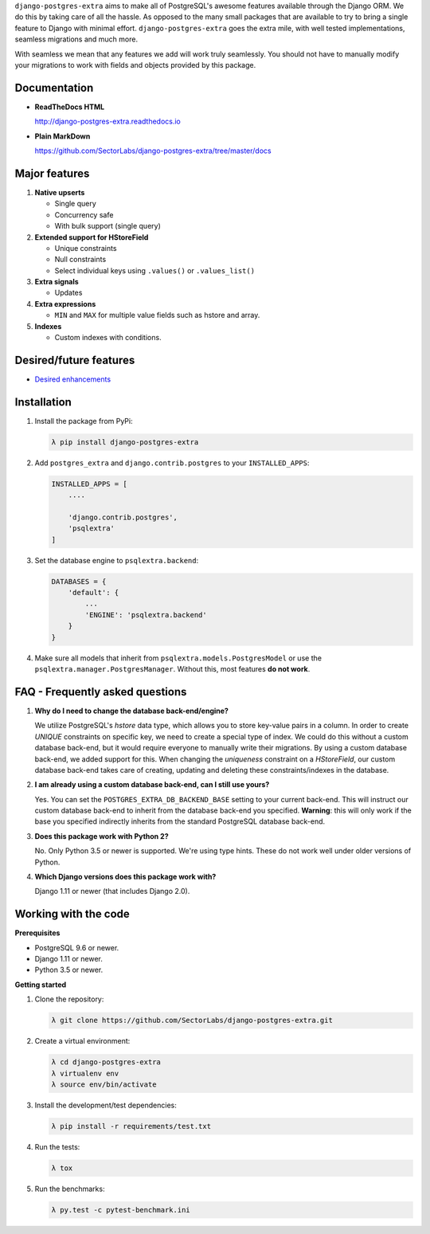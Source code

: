 
.. raw:: html

    <h1 align="center">
      <img width="400" src="https://i.imgur.com/79S6OVM.png" alt="django-postgres-extra">
      <br>
      <br>
   </h1>

===================  ===================
**Quality**           |QualityBadge|_
**Test coverage**     |CoverageBadge|_
**License**           |LicenseBadge|_
**PyPi**              |PyPiBadge|_
**Django versions**   >=1.11 (including 2.0)
**Python versions**   >3.5
====================  ===================

.. |QualityBadge| image:: https://scrutinizer-ci.com/g/SectorLabs/django-postgres-extra/badges/quality-score.png
.. _QualityBadge: https://scrutinizer-ci.com/g/SectorLabs/django-postgres-extra/


.. |CoverageBadge| image:: https://scrutinizer-ci.com/g/SectorLabs/django-postgres-extra/badges/coverage.png
.. _CoverageBadge: https://scrutinizer-ci.com/g/SectorLabs/django-postgres-extra/


.. |LicenseBadge| image:: https://img.shields.io/:license-mit-blue.svg
.. _LicenseBadge: http://doge.mit-license.org


.. |PyPiBadge| image:: https://badge.fury.io/py/django-postgres-extra.svg
.. _PyPiBadge:  https://pypi.python.org/pypi/django-postgres-extra

``django-postgres-extra`` aims to make all of PostgreSQL's awesome features available through the Django ORM. We do this by taking care of all the hassle. As opposed to the many small packages that are available to try to bring a single feature to Django with minimal effort. ``django-postgres-extra`` goes the extra mile, with well tested implementations, seamless migrations and much more.

With seamless we mean that any features we add will work truly seamlessly. You should not have to manually modify your migrations to work with fields and objects provided by this package.

Documentation
-------------

* **ReadTheDocs HTML**

  http://django-postgres-extra.readthedocs.io

* **Plain MarkDown**

  https://github.com/SectorLabs/django-postgres-extra/tree/master/docs

Major features
--------------

1. **Native upserts**

   * Single query
   * Concurrency safe
   * With bulk support (single query)

2. **Extended support for HStoreField**

   * Unique constraints
   * Null constraints
   * Select individual keys using ``.values()`` or ``.values_list()``

3. **Extra signals**

   * Updates

4. **Extra expressions**

   * ``MIN`` and ``MAX`` for multiple value fields such as hstore and array.

5. **Indexes**

   * Custom indexes with conditions.

Desired/future features
-----------------------

* `Desired enhancements <https://github.com/SectorLabs/django-postgres-extra/issues?q=is%3Aopen+is%3Aissue+label%3Aenhancement>`_


Installation
------------

1. Install the package from PyPi:

   .. code-block:: bash

        λ pip install django-postgres-extra

2. Add ``postgres_extra`` and ``django.contrib.postgres`` to your ``INSTALLED_APPS``:

   .. code-block:: python

        INSTALLED_APPS = [
            ....

            'django.contrib.postgres',
            'psqlextra'
        ]

3. Set the database engine to ``psqlextra.backend``:

   .. code-block:: python

        DATABASES = {
            'default': {
                ...
                'ENGINE': 'psqlextra.backend'
            }
        }

4. Make sure all models that inherit from ``psqlextra.models.PostgresModel`` or use the ``psqlextra.manager.PostgresManager``. Without this, most features **do not work**.


FAQ - Frequently asked questions
--------------------------------

1. **Why do I need to change the database back-end/engine?**

   We utilize PostgreSQL's `hstore` data type, which allows you to store key-value pairs in a column.  In order to create `UNIQUE` constraints on specific key, we need to create a special type of index. We could do this without a custom database back-end, but it would require everyone to manually write their migrations. By using a custom database back-end, we added support for this. When changing the `uniqueness` constraint on a `HStoreField`, our custom database back-end takes care of creating, updating and deleting these constraints/indexes in the database.

2. **I am already using a custom database back-end, can I still use yours?**

   Yes. You can set the ``POSTGRES_EXTRA_DB_BACKEND_BASE`` setting to your current back-end. This will instruct our custom database back-end to inherit from the database back-end you specified. **Warning**: this will only work if the base you specified indirectly inherits from the standard PostgreSQL database back-end.

3. **Does this package work with Python 2?**

   No. Only Python 3.5 or newer is supported. We're using type hints. These do not work well under older versions of Python.

4. **Which Django versions does this package work with?**

   Django 1.11 or newer (that includes Django 2.0).


Working with the code
---------------------

**Prerequisites**

* PostgreSQL 9.6 or newer.
* Django 1.11 or newer.
* Python 3.5 or newer.

**Getting started**

1. Clone the repository:

   .. code-block:: bash

        λ git clone https://github.com/SectorLabs/django-postgres-extra.git

2. Create a virtual environment:

   .. code-block:: bash

       λ cd django-postgres-extra
       λ virtualenv env
       λ source env/bin/activate

3. Install the development/test dependencies:

   .. code-block:: bash

       λ pip install -r requirements/test.txt

4. Run the tests:

   .. code-block:: bash

       λ tox

5. Run the benchmarks:

   .. code-block:: bash

       λ py.test -c pytest-benchmark.ini
